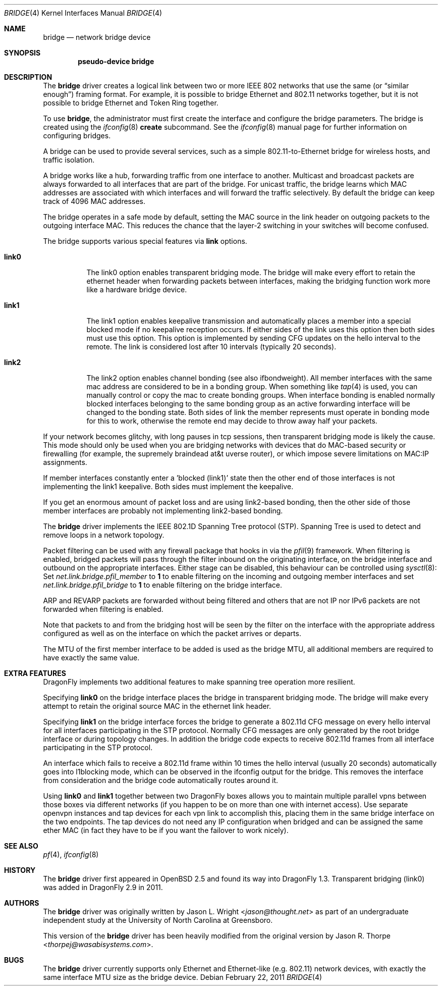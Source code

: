 .\" Copyright 2001 Wasabi Systems, Inc.
.\" All rights reserved.
.\"
.\" Written by Jason R. Thorpe for Wasabi Systems, Inc.
.\" Spanning tree modifications by Matthew Dillon
.\"
.\" Redistribution and use in source and binary forms, with or without
.\" modification, are permitted provided that the following conditions
.\" are met:
.\" 1. Redistributions of source code must retain the above copyright
.\"    notice, this list of conditions and the following disclaimer.
.\" 2. Redistributions in binary form must reproduce the above copyright
.\"    notice, this list of conditions and the following disclaimer in the
.\"    documentation and/or other materials provided with the distribution.
.\" 3. All advertising materials mentioning features or use of this software
.\"    must display the following acknowledgement:
.\"	This product includes software developed for the NetBSD Project by
.\"	Wasabi Systems, Inc.
.\" 4. The name of Wasabi Systems, Inc. may not be used to endorse
.\"    or promote products derived from this software without specific prior
.\"    written permission.
.\"
.\" THIS SOFTWARE IS PROVIDED BY WASABI SYSTEMS, INC. ``AS IS'' AND
.\" ANY EXPRESS OR IMPLIED WARRANTIES, INCLUDING, BUT NOT LIMITED
.\" TO, THE IMPLIED WARRANTIES OF MERCHANTABILITY AND FITNESS FOR A PARTICULAR
.\" PURPOSE ARE DISCLAIMED.  IN NO EVENT SHALL WASABI SYSTEMS, INC
.\" BE LIABLE FOR ANY DIRECT, INDIRECT, INCIDENTAL, SPECIAL, EXEMPLARY, OR
.\" CONSEQUENTIAL DAMAGES (INCLUDING, BUT NOT LIMITED TO, PROCUREMENT OF
.\" SUBSTITUTE GOODS OR SERVICES; LOSS OF USE, DATA, OR PROFITS; OR BUSINESS
.\" INTERRUPTION) HOWEVER CAUSED AND ON ANY THEORY OF LIABILITY, WHETHER IN
.\" CONTRACT, STRICT LIABILITY, OR TORT (INCLUDING NEGLIGENCE OR OTHERWISE)
.\" ARISING IN ANY WAY OUT OF THE USE OF THIS SOFTWARE, EVEN IF ADVISED OF THE
.\" POSSIBILITY OF SUCH DAMAGE.
.\"
.\"
.Dd February 22, 2011
.Dt BRIDGE 4
.Os
.Sh NAME
.Nm bridge
.Nd network bridge device
.Sh SYNOPSIS
.Cd "pseudo-device bridge"
.Sh DESCRIPTION
The
.Nm
driver creates a logical link between two or more IEEE 802 networks
that use the same (or
.Dq similar enough )
framing format.
For example, it is possible to bridge Ethernet and 802.11 networks together,
but it is not possible to bridge Ethernet and Token Ring together.
.Pp
To use
.Nm ,
the administrator must first create the interface and configure
the bridge parameters.
The bridge is created using the
.Xr ifconfig 8
.Cm create
subcommand.
See the
.Xr ifconfig 8
manual page for further information on configuring bridges.
.Pp
A bridge can be used to provide several services, such as a simple
802.11-to-Ethernet bridge for wireless hosts, and traffic isolation.
.Pp
A bridge works like a hub, forwarding traffic from one interface
to another.
Multicast and broadcast packets are always forwarded to all
interfaces that are part of the bridge.
For unicast traffic, the bridge learns which MAC addresses are associated
with which interfaces and will forward the traffic selectively.
By default the bridge can keep track of 4096 MAC addresses.
.Pp
The bridge operates in a safe mode by default, setting the MAC source in
the link header on outgoing packets to the outgoing interface MAC.
This reduces the chance that the layer-2 switching in your switches
will become confused.
.Pp
The bridge supports various special features via
.Cm link
options.
.Bl -tag -width indent
.It Cm link0
The link0 option enables transparent bridging mode.
The bridge will make every effort to retain the ethernet header
when forwarding packets between interfaces, making the bridging
function work more like a hardware bridge device.
.It Cm link1
The link1 option enables keepalive transmission and automatically
places a member into a special blocked mode if no keepalive reception
occurs.
If either sides of the link uses this option then both sides must use
this option.
This option is implemented by sending CFG updates on the hello interval
to the remote.
The link is considered lost after 10 intervals (typically 20 seconds).
.It Cm link2
The link2 option enables channel bonding (see also ifbondweight).
All member interfaces with the same mac address are considered to
be in a bonding group.
When something like
.Xr tap 4
is used, you can manually control or copy the mac to create bonding groups.
When interface bonding is enabled normally blocked interfaces belonging
to the same bonding group as an active forwarding interface will be
changed to the bonding state.
Both sides of link the member represents must operate in bonding mode
for this to work, otherwise the remote end may decide to throw away
half your packets.
.El
.Pp
If your network becomes glitchy, with long pauses in tcp sessions, then
transparent bridging mode is likely the cause.  This mode should only be
used when you are bridging networks with devices that do MAC-based security
or firewalling (for example, the supremely braindead at&t uverse router),
or which impose severe limitations on MAC:IP assignments.
.Pp
If member interfaces constantly enter a 'blocked (link1)' state then the
other end of those interfaces is not implementing the link1 keepalive.
Both sides must implement the keepalive.
.Pp
If you get an enormous amount of packet loss and are using link2-based
bonding, then the other side of those member interfaces are probably
not implementing link2-based bonding.
.Pp
The
.Nm
driver implements the IEEE 802.1D Spanning Tree protocol (STP).
Spanning Tree is used to detect and remove loops in a network topology.
.Pp
Packet filtering can be used with any firewall package that hooks in via the
.Xr pfil 9
framework.
When filtering is enabled, bridged packets will pass through the filter
inbound on the originating interface, on the bridge interface and outbound on
the appropriate interfaces.
Either stage can be disabled, this behaviour can be controlled using
.Xr sysctl 8 :
Set
.Va net.link.bridge.pfil_member
to
.Li 1
to enable filtering on the incoming and outgoing member interfaces
and set
.Va net.link.bridge.pfil_bridge
to
.Li 1
to enable filtering on the bridge interface.
.Pp
ARP and REVARP packets are forwarded without being filtered and others
that are not IP nor IPv6 packets are not forwarded when filtering is
enabled.
.Pp
Note that packets to and from the bridging host will be seen by the
filter on the interface with the appropriate address configured as well
as on the interface on which the packet arrives or departs.
.Pp
The MTU of the first member interface to be added is used as the bridge MTU,
all additional members are required to have exactly the same value.
.Sh EXTRA FEATURES
.Dx
implements two additional features to make spanning tree operation more
resilient.
.Pp
Specifying
.Cm link0
on the bridge interface places the bridge in transparent bridging mode.
The bridge will make every attempt to retain the original source MAC in
the ethernet link header.
.Pp
Specifying
.Cm link1
on the bridge interface forces the bridge to generate a 802.11d CFG
message on every hello interval for all interfaces participating
in the STP protocol.
Normally CFG messages are only generated by the root bridge interface
or during topology changes.
In addition the bridge code expects to receive 802.11d frames from
all interface participating in the STP protocol.
.Pp
An interface which fails to receive a 802.11d frame within 10 times
the hello interval (usually 20 seconds) automatically goes into
l1blocking mode, which can be observed in the ifconfig output for
the bridge.  This removes the interface from consideration and the
bridge code automatically routes around it.
.Pp
Using
.Cm link0
and
.Cm link1
together between two
.Dx
boxes allows you to maintain multiple parallel vpns between those
boxes via different networks (if you happen to be on more than one
with internet access).
Use separate openvpn instances and tap devices for each vpn link
to accomplish this, placing them in the same bridge interface on
the two endpoints.
The tap devices do not need any IP configuration when bridged and
can be assigned the same ether MAC (in fact they have to be
if you want the failover to work nicely).
.Sh SEE ALSO
.Xr pf 4 ,
.Xr ifconfig 8
.Sh HISTORY
The
.Nm
driver first appeared in
.Ox 2.5
and found its way into
.Dx 1.3 .
Transparent bridging (link0) was added in
.Dx 2.9
in 2011.
.Sh AUTHORS
.An -nosplit
The
.Nm
driver was originally written by
.An Jason L. Wright Aq Mt jason@thought.net
as part of an undergraduate independent study at the University of
North Carolina at Greensboro.
.Pp
This version of the
.Nm
driver has been heavily modified from the original version by
.An Jason R. Thorpe Aq Mt thorpej@wasabisystems.com .
.Sh BUGS
The
.Nm
driver currently supports only Ethernet and Ethernet-like (e.g. 802.11)
network devices, with exactly the same interface MTU size as the bridge device.
